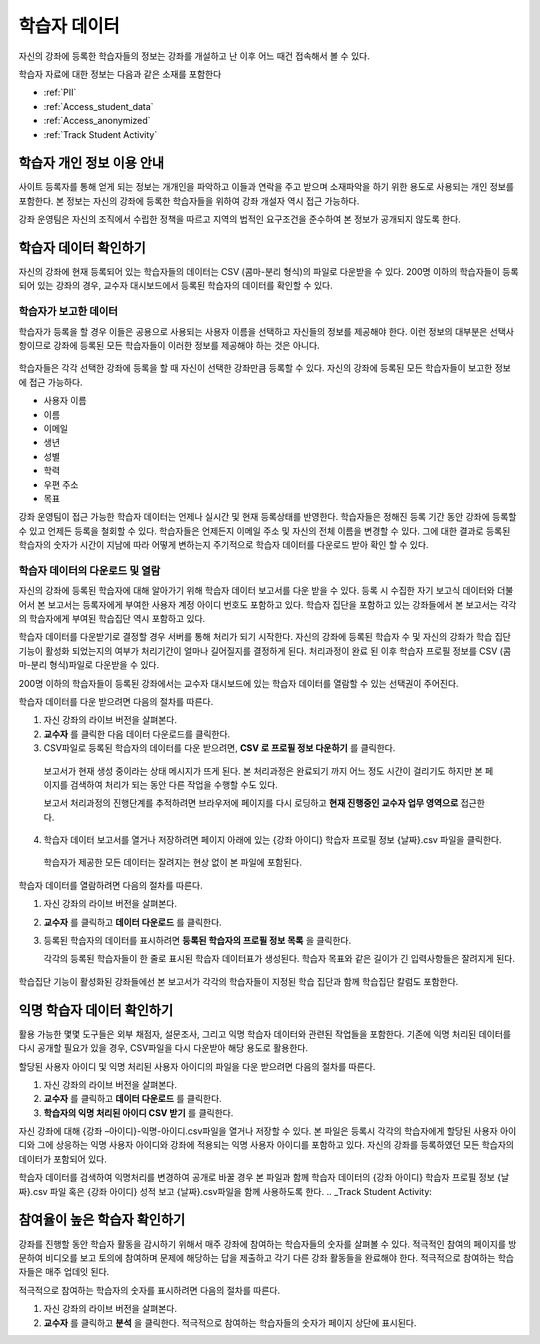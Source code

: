.. _Student Data:

############################
학습자 데이터
############################

자신의 강좌에 등록한 학습자들의 정보는 강좌를 개설하고 난 이후 어느 때건 접속해서 볼 수 있다. 

학습자 자료에 대한 정보는 다음과 같은 소재를 포함한다

* :ref:`PII`

* :ref:`Access_student_data`

* :ref:`Access_anonymized`
  
* :ref:`Track Student Activity`

.. _PII:

***************************************************************
학습자 개인 정보 이용 안내
***************************************************************

사이트 등록자를 통해 얻게 되는 정보는 개개인을 파악하고 이들과 연락을 주고 받으며 소재파악을 하기 위한 용도로 사용되는 개인 정보를 포함한다. 본 정보는 자신의 강좌에 등록한 학습자들을 위하여 강좌 개설자 역시 접근 가능하다.  

강좌 운영팀은 자신의 조직에서 수립한 정책을 따르고 지역의 법적인 요구조건을 준수하여 본 정보가 공개되지 않도록 한다. 

.. **Question**: I just made this statement up. What guidance can/should we give, for immediate publication and in the future? (sent to Tena and Jennifer Adams 31 Jan 14)

.. _Access_student_data:

****************************
학습자 데이터 확인하기
****************************

자신의 강좌에 현재 등록되어 있는 학습자들의 데이터는 CSV (콤마-분리 형식)의 파일로 다운받을 수 있다. 200명 이하의 학습자들이 등록되어 있는 강좌의 경우, 교수자 대시보드에서 등록된 학습자의 데이터를 확인할 수 있다.  

======================
학습자가 보고한 데이터
======================

학습자가 등록을 할 경우 이들은 공용으로 사용되는 사용자 이름을 선택하고 자신들의 정보를 제공해야 한다. 이런 정보의 대부분은 선택사항이므로 강좌에 등록된 모든 학습자들이 이러한 정보를 제공해야 하는 것은 아니다. 

 .. image:: ../../../shared/building_and_running_chapters/Images/Registration_page.png
   :alt: Fields that collect student information during registration

학습자들은 각각 선택한 강좌에 등록을 할 때 자신이 선택한 강좌만큼 등록할 수 있다. 자신의 강좌에 등록된 모든 학습자들이 보고한 정보에 접근 가능하다.

* 사용자 이름
* 이름
* 이메일
* 생년
* 성별
* 학력
* 우편 주소
* 목표

강좌 운영팀이 접근 가능한 학습자 데이터는 언제나 실시간 및 현재 등록상태를 반영한다. 학습자들은 정해진 등록 기간 동안 강좌에 등록할 수 있고 언제든 등록을 철회할 수 있다. 학습자들은 언제든지 이메일 주소 및 자신의 전체 이름을 변경할 수 있다. 그에 대한 결과로 등록된 학습자의 숫자가 시간이 지남에 따라 어떻게 변하는지 주기적으로 학습자 데이터를 다운로드 받아 확인 할 수 있다.



.. _View and download student data:

==========================================
학습자 데이터의 다운로드 및 열람
==========================================

자신의 강좌에 등록된 학습자에 대해 알아가기 위해 학습자 데이터 보고서를 다운 받을 수 있다. 등록 시 수집한 자기 보고식 데이터와 더불어서 본 보고서는 등록자에게 부여한 사용자 계정 아이디 번호도 포함하고 있다. 학습자 집단을 포함하고 있는 강좌들에서 본 보고서는 각각의 학습자에게 부여된 학습집단 역시 포함하고 있다. 

학습자 데이터를 다운받기로 결정할 경우 서버를 통해 처리가 되기 시작한다. 자신의 강좌에 등록된 학습자 수 및 자신의 강좌가 학습 집단 기능이 활성화 되었는지의 여부가 처리기간이 얼마나 길어질지를 결정하게 된다. 처리과정이 완료 된 이후 학습자 프로필 정보를 CSV (콤마-분리 형식)파일로 다운받을 수 있다.

200명 이하의 학습자들이 등록된 강좌에서는 교수자 대시보드에 있는 학습자 데이터를 열람할 수 있는 선택권이 주어진다.  

.. 참고:: 등록된 학습자의 데이터 외에도 강좌 운영팀의 데이터가 파일 혹은 표시항목에 포함되어 있다. 

학습자 데이터를 다운 받으려면 다음의 절차를 따른다.

#. 자신 강좌의 라이브 버전을 살펴본다. 

#. **교수자** 를 클릭한 다음 데이터 다운로드를 클릭한다. 

#. CSV파일로 등록된 학습자의 데이터를 다운 받으려면, **CSV 로 프로필 정보 다운하기** 를 클릭한다. 

  보고서가 현재 생성 중이라는 상태 메시지가 뜨게 된다. 본 처리과정은 완료되기 까지 어느 정도 시간이 걸리기도 하지만 본 페이지를 검색하여 처리가 되는 동안 다른 작업을 수행할 수도 있다. 

  보고서 처리과정의 진행단계를 추적하려면 브라우저에 페이지를 다시 로딩하고 **현재 진행중인 교수자 업무 영역으로** 접근한다. 

4. 학습자 데이터 보고서를 열거나 저장하려면 페이지 아래에 있는 {강좌 아이디} 학습자 프로필 정보 {날짜}.csv 파일을 클릭한다. 

 학습자가 제공한 모든 데이터는 잘려지는 현상 없이 본 파일에 포함된다. 

학습자 데이터를 열람하려면 다음의 절차를 따른다. 

.. 참고:: 본 선택사항은 200명 이하의 학습자들이 등록된 강좌에서만 가능하다.

#. 자신 강좌의 라이브 버전을 살펴본다. 

#. **교수자** 를 클릭하고 **데이터 다운로드** 를 클릭한다. 

#. 등록된 학습자의 데이터를 표시하려면 **등록된 학습자의 프로필 정보 목록** 을 클릭한다. 

   각각의 등록된 학습자들이 한 줄로 표시된 학습자 데이터표가 생성된다. 학습자 목표와 같은 길이가 긴 입력사항들은 잘려지게 된다.   

 .. image:: ../../../shared/building_and_running_chapters/Images/StudentData_Table.png
  :alt: Table with columns for the collected data points and rows for each 
        student on the Instructor Dashboard

학습집단 기능이 활성화된 강좌들에선 본 보고서가 각각의 학습자들이 지정된 학습 집단과 함께 학습집단 칼럼도 포함한다. 

.. 참고:: 본 언어 및 소재지에 대한 칼럼은 하위 호환성을 위해서만 본 보고서에 포함된다. 본 데이터는 학습자 등록 시 더 이상 수집되지 않는다. 
.. _Access_anonymized:

********************************
익명 학습자 데이터 확인하기
********************************

활용 가능한 몇몇 도구들은 외부 채점자, 설문조사, 그리고 익명 학습자 데이터와 관련된 작업들을 포함한다. 기존에 익명 처리된 데이터를 다시 공개할 필요가 있을 경우, CSV파일을 다시 다운받아 해당 용도로 활용한다. 

할당된 사용자 아이디 및 익명 처리된 사용자 아이디의 파일을 다운 받으려면 다음의 절차를 따른다.  

#. 자신 강좌의 라이브 버전을 살펴본다. 

#. **교수자** 를 클릭하고 **데이터 다운로드** 를 클릭한다. 

#. **학습자의 익명 처리된 아이디 CSV 받기** 를 클릭한다. 

자신 강좌에 대해 {강좌 –아이디}-익명-아이디.csv파일을 열거나 저장할 수 있다. 본 파일은 등록시 각각의 학습자에게 할당된 사용자 아이디와 그에 상응하는 익명 사용자 아이디와 강좌에 적용되는 익명 사용자 아이디를 포함하고 있다. 자신의 강좌를 등록하였던 모든 학습자의 데이터가 포함되어 있다.

학습자 데이터를 검색하여 익명처리를 변경하여 공개로 바꿀 경우 본 파일과 함께 학습자 데이터의 {강좌 아이디} 학습자 프로필 정보 {날짜}.csv 파일 혹은 {강좌 아이디} 성적 보고 {날짜}.csv파일을 함께 사용하도록 한다. 
.. _Track Student Activity:

******************************
참여율이 높은 학습자 확인하기
******************************

강좌를 진행할 동안 학습자 활동을 감시하기 위해서 매주 강좌에 참여하는 학습자들의 숫자를 살펴볼 수 있다. 적극적인 참여의 페이지를 방문하여 비디오를 보고 토의에 참여하며 문제에 해당하는 답을 제출하고 각기 다른 강좌 활동들을 완료해야 한다. 적극적으로 참여하는 학습자들은 매주 업데잇 된다. 

적극적으로 참여하는 학습자의 숫자를 표시하려면 다음의 절차를 따른다. 

#. 자신 강좌의 라이브 버전을 살펴본다. 

#. **교수자** 를 클릭하고 **분석** 을 클릭한다. 적극적으로 참여하는 학습자들의 숫자가 페이지 상단에 표시된다. 



